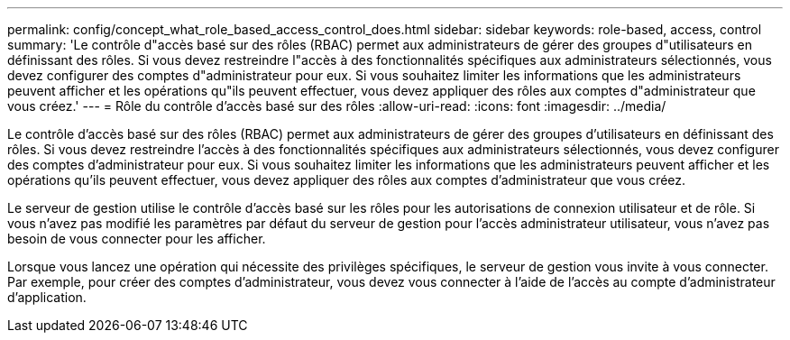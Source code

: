 ---
permalink: config/concept_what_role_based_access_control_does.html 
sidebar: sidebar 
keywords: role-based, access, control 
summary: 'Le contrôle d"accès basé sur des rôles (RBAC) permet aux administrateurs de gérer des groupes d"utilisateurs en définissant des rôles. Si vous devez restreindre l"accès à des fonctionnalités spécifiques aux administrateurs sélectionnés, vous devez configurer des comptes d"administrateur pour eux. Si vous souhaitez limiter les informations que les administrateurs peuvent afficher et les opérations qu"ils peuvent effectuer, vous devez appliquer des rôles aux comptes d"administrateur que vous créez.' 
---
= Rôle du contrôle d'accès basé sur des rôles
:allow-uri-read: 
:icons: font
:imagesdir: ../media/


[role="lead"]
Le contrôle d'accès basé sur des rôles (RBAC) permet aux administrateurs de gérer des groupes d'utilisateurs en définissant des rôles. Si vous devez restreindre l'accès à des fonctionnalités spécifiques aux administrateurs sélectionnés, vous devez configurer des comptes d'administrateur pour eux. Si vous souhaitez limiter les informations que les administrateurs peuvent afficher et les opérations qu'ils peuvent effectuer, vous devez appliquer des rôles aux comptes d'administrateur que vous créez.

Le serveur de gestion utilise le contrôle d'accès basé sur les rôles pour les autorisations de connexion utilisateur et de rôle. Si vous n'avez pas modifié les paramètres par défaut du serveur de gestion pour l'accès administrateur utilisateur, vous n'avez pas besoin de vous connecter pour les afficher.

Lorsque vous lancez une opération qui nécessite des privilèges spécifiques, le serveur de gestion vous invite à vous connecter. Par exemple, pour créer des comptes d'administrateur, vous devez vous connecter à l'aide de l'accès au compte d'administrateur d'application.
